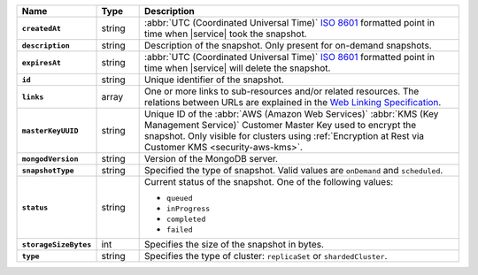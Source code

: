 .. list-table::
   :widths: 10 10 80
   :header-rows: 1
   :stub-columns: 1

   * - Name
     - Type
     - Description

   * - ``createdAt``
     - string
     - :abbr:`UTC (Coordinated Universal Time)` 
       `ISO 8601 <https://en.wikipedia.org/wiki/ISO_8601>`_ formatted
       point in time when |service| took the snapshot.

   * - ``description``
     - string
     - Description of the snapshot. Only present for on-demand snapshots.

   * - ``expiresAt``
     - string
     - :abbr:`UTC (Coordinated Universal Time)` 
       `ISO 8601 <https://en.wikipedia.org/wiki/ISO_8601>`_ formatted
       point in time when |service| will delete the snapshot.

   * - ``id``
     - string
     - Unique identifier of the snapshot.

   * - ``links``
     - array
     - One or more links to sub-resources and/or related resources.
       The relations between URLs are explained in the `Web Linking
       Specification <http://tools.ietf.org/html/rfc5988>`_.

   * - ``masterKeyUUID``
     - string
     - Unique ID of the :abbr:`AWS (Amazon Web Services)` 
       :abbr:`KMS (Key Management Service)` Customer Master Key used to 
       encrypt the snapshot. Only visible for clusters using
       :ref:`Encryption at Rest via Customer KMS <security-aws-kms>`.

   * - ``mongodVersion``
     - string
     - Version of the MongoDB server.
       
   * - ``snapshotType``
     - string
     - Specified the type of snapshot. Valid values are ``onDemand`` and
       ``scheduled``.
       
   * - ``status``
     - string
     - Current status of the snapshot. One of the following values:

       - ``queued``
       - ``inProgress``
       - ``completed``
       - ``failed`` 

   * - ``storageSizeBytes``
     - int
     - Specifies the size of the snapshot in bytes.
       
   * - ``type``
     - string
     - Specifies the type of cluster: ``replicaSet`` or ``shardedCluster``.
